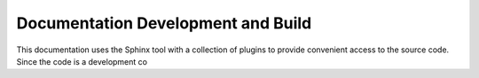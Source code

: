 Documentation Development and Build
++++++++++++++++++++++++++++++++++++++++++++++++++++

This documentation uses the Sphinx tool with a collection of plugins to provide convenient access to the source code. Since the code is a development co
